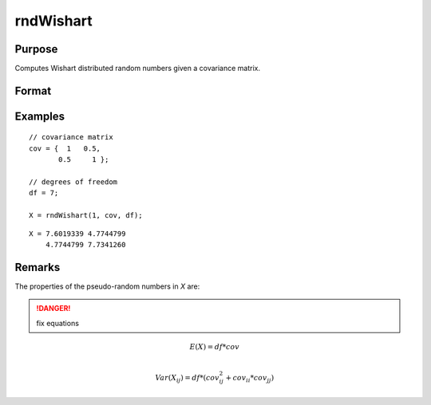 
rndWishart
==============================================

Purpose
----------------

Computes Wishart distributed random numbers given a covariance matrix.

Format
----------------
.. function:: r = rndWishart(numMats, cov, df)
              { r, newstate } = rndWishart(numMats, cov, df, state)

    :param numMats: number of Wishart random matrices to create.
    :type numMats: scalar

    :param cov: NxM covariance matrix
    :type cov: matrix

    :param df: degrees of freedom.
    :type df: scalar

    :param state: Optional argument.

        **scalar case**

            *state* = starting seed value only. If -1, GAUSS computes the starting seed based on the system clock.

        **opaque vector case**

        *state* = the state vector returned from a previous call to one of the ``rnd`` random number functions.

    :type state: scalar or opaque vector

    :return r: Wishart random matrices.

    :rtype r: numMats * rows(cov) x N matrix

    :return newstate: the updated state.

    :rtype newstate: Opaque vector

Examples
----------------

::

    // covariance matrix
    cov = {  1   0.5,
           0.5     1 };

    // degrees of freedom
    df = 7;

    X = rndWishart(1, cov, df);

::

    X = 7.6019339 4.7744799
        4.7744799 7.7341260

Remarks
-------

The properties of the pseudo-random numbers in *X* are:

.. DANGER:: fix equations

.. math::

   E(X) = df * cov\\

   Var(X_{ij}) = df * (cov_{ij}^2 + cov_{ii}*cov_{jj})


.. seealso:: Functions :func:`rndWishartInv`, :func:`rndMVn`, :func:`rndCreateState`
